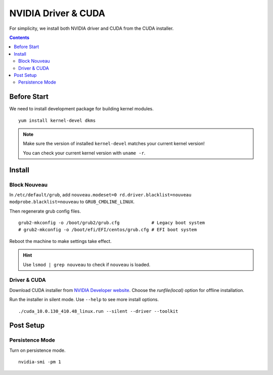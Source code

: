NVIDIA Driver & CUDA
####################

For simplicity, we install both NVIDIA driver and CUDA from the CUDA installer.

.. contents:: :depth: 2

Before Start
============

We need to install development package for building kernel modules.

::

    yum install kernel-devel dkms

.. note::
    Make sure the version of installed ``kernel-devel`` matches your current kernel version!
    
    You can check your current kernel version with ``uname -r``.
    

Install
=======

Block Nouveau
^^^^^^^^^^^^^

In ``/etc/default/grub``, add ``nouveau.modeset=0 rd.driver.blacklist=nouveau modprobe.blacklist=nouveau`` to ``GRUB_CMDLINE_LINUX``.

Then regenerate grub config files.
::

    grub2-mkconfig -o /boot/grub2/grub.cfg            # Legacy boot system
    # grub2-mkconfig -o /boot/efi/EFI/centos/grub.cfg # EFI boot system

Reboot the machine to make settings take effect.

.. hint::
    Use ``lsmod | grep nouveau`` to check if ``nouveau`` is loaded.

Driver & CUDA
^^^^^^^^^^^^^

Download CUDA installer from `NVIDIA Developer website <https://developer.nvidia.com/cuda-toolkit-archive>`_. Choose the *runfile(local)* option for offline installation.

Run the installer in silent mode. Use ``--help`` to see more install options.
::

    ./cuda_10.0.130_410.48_linux.run --silent --driver --toolkit


Post Setup
==========

Persistence Mode
^^^^^^^^^^^^^^^^

Turn on persistence mode.
::

    nvidia-smi -pm 1

